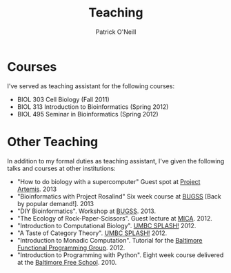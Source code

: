 #+TITLE: Teaching
#+AUTHOR: Patrick O'Neill
#+EMAIL: pon2@umbc.edu

* Courses
  I've served as teaching assistant for the following courses:

  - BIOL 303 Cell Biology (Fall 2011)
  - BIOL 313 Introduction to Bioinformatics (Spring 2012)
  - BIOL 495 Seminar in Bioinformatics (Spring 2012)

* Other Teaching
  In addition to my formal duties as teaching assistant, I've given
  the following talks and courses at other institutions:
  
  - "How to do biology with a supercomputer" Guest spot at [[https://sites.google.com/a/umbc.edu/the-artemis-project-umbc/][Project Artemis]]. 2013
  - "Bioinformatics with Project Rosalind" Six week course at [[http://bugssonline.org/][BUGSS]] [Back by popular demand!]. 2013
  - "DIY Bioinformatics".  Workshop at [[http://bugssonline.org/][BUGSS]]. 2013.
  - "The Ecology of Rock-Paper-Scissors".  Guest lecture at [[http://mica.org][MICA]].  2012.
  - "Introduction to Computational Biology".  [[https://splashumbc.learningu.org/][UMBC SPLASH!]]  2012.
  - "A Taste of Category Theory".  [[https://splashumbc.learningu.org/][UMBC SPLASH!]] 2012.
  - "Introduction to Monadic Computation".  Tutorial for the [[http://baltimorefp.wordpress.com/][Baltimore Functional Programming Group]].  2012.
  - "Introduction to Programming with Python".  Eight week course delivered at the [[http://freeschool.redemmas.org/][Baltimore Free School]].  2010.

